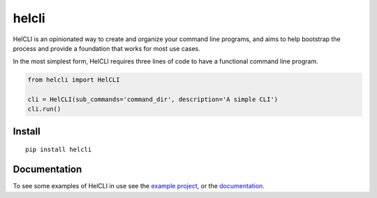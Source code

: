 helcli
======

.. image:: https://img.shields.io/pypi/v/helcli.svg
  :target: https://pypi.python.org/pypi/helcli
  :alt: Latest Version
.. image:: https://travis-ci.org/sunshinekitty/helcli.svg?branch=master
  :target: https://travis-ci.org/sunshinekitty/helcli
  :alt: Build Status
.. image:: https://readthedocs.org/projects/helcli/badge/?version=latest
  :target: https://helcli.readthedocs.io/en/latest/
  :alt: Documentation

HelCLI is an opinionated way to create and organize your command line programs,
and aims to help bootstrap the process and provide a foundation that works for
most use cases.

In the most simplest form, HelCLI requires three lines of code to have a
functional command line program.

.. code-block:: python

    from helcli import HelCLI

    cli = HelCLI(sub_commands='command_dir', description='A simple CLI')
    cli.run()


*******
Install
*******

::

   pip install helcli


*************
Documentation
*************

To see some examples of HelCLI in use see the
`example project <https://github.com/sunshinekitty/helcli-example>`_, or the
`documentation <https://helcli.readthedocs.io/en/latest/>`_.
